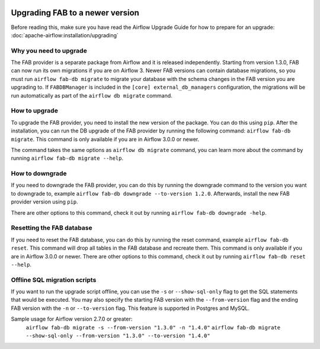  .. Licensed to the Apache Software Foundation (ASF) under one
    or more contributor license agreements.  See the NOTICE file
    distributed with this work for additional information
    regarding copyright ownership.  The ASF licenses this file
    to you under the Apache License, Version 2.0 (the
    "License"); you may not use this file except in compliance
    with the License.  You may obtain a copy of the License at

 ..   http://www.apache.org/licenses/LICENSE-2.0

 .. Unless required by applicable law or agreed to in writing,
    software distributed under the License is distributed on an
    "AS IS" BASIS, WITHOUT WARRANTIES OR CONDITIONS OF ANY
    KIND, either express or implied.  See the License for the
    specific language governing permissions and limitations
    under the License.

Upgrading FAB to a newer version
--------------------------------
Before reading this, make sure you have read the Airflow Upgrade Guide for how to prepare for an upgrade:
:doc:`apache-airflow:installation/upgrading`

Why you need to upgrade
=======================
The FAB provider is a separate package from Airflow and it is released independently. Starting from version 1.3.0, FAB
can now run its own migrations if you are on Airflow 3. Newer FAB versions can contain database migrations, so you
must run ``airflow fab-db migrate`` to migrate your database with the schema changes in the FAB version you are
upgrading to. If ``FABDBManager`` is included in the ``[core] external_db_managers`` configuration, the migrations will
be run automatically as part of the ``airflow db migrate`` command.

How to upgrade
==============
To upgrade the FAB provider, you need to install the new version of the package. You can do this using ``pip``.
After the installation, you can run the DB upgrade of the FAB provider by running the following command:
``airflow fab-db migrate``. This command is only available if you are in Airflow 3.0.0 or newer.

The command takes the same options as ``airflow db migrate`` command, you can learn more about the command by
running ``airflow fab-db migrate --help``.

How to downgrade
================
If you need to downgrade the FAB provider, you can do this by running the downgrade command to the version you want to
downgrade to, example ``airflow fab-db downgrade --to-version 1.2.0``. Afterwards, install the new FAB provider version
using ``pip``.

There are other options to this command, check it out by running ``airflow fab-db downgrade -help``.

Resetting the FAB database
==========================
If you need to reset the FAB database, you can do this by running the reset command, example ``airflow fab-db reset``.
This command will drop all tables in the FAB database and recreate them. This command is only available if you are in
Airflow 3.0.0 or newer. There are other options to this command, check it out by running ``airflow fab-db reset --help``.

Offline SQL migration scripts
=============================
If you want to run the upgrade script offline, you can use the ``-s`` or ``--show-sql-only`` flag
to get the SQL statements that would be executed. You may also specify the starting FAB version with the
``--from-version`` flag and the ending FAB version with the ``-n`` or ``--to-version`` flag.
This feature is supported in Postgres and MySQL.

Sample usage for Airflow version 2.7.0 or greater:
   ``airflow fab-db migrate -s --from-version "1.3.0" -n "1.4.0"``
   ``airflow fab-db migrate --show-sql-only --from-version "1.3.0" --to-version "1.4.0"``
